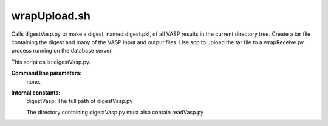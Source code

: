 

wrapUpload.sh
=============

Calls digestVasp.py to make a digest, named digest.pkl,
of all VASP results in the current directory tree.
Create a tar file containing the digest and many of the VASP
input and output files.
Use scp to upload the tar file to a wrapReceive.py process running
on the database server.

This script calls: digestVasp.py.

**Command line parameters:**
  none.

**Internal constants:**
  digestVasp: The full path of digestVasp.py

  The directory containing digestVasp.py must also contain readVasp.py



